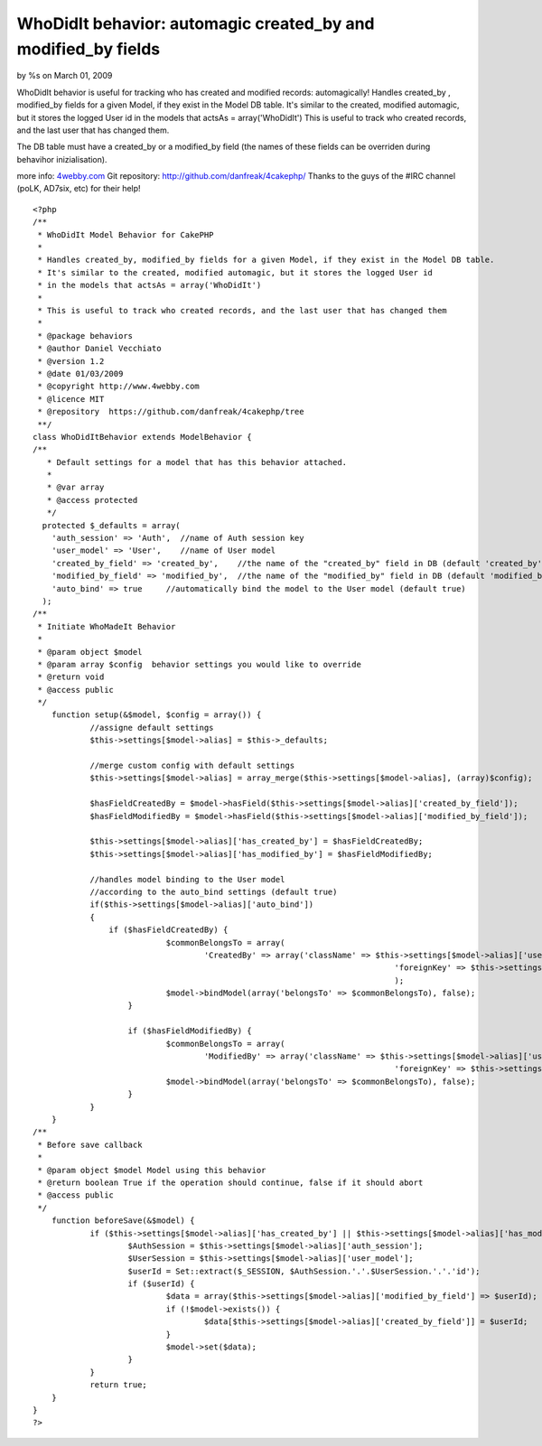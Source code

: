 WhoDidIt behavior: automagic created_by and modified_by fields
==============================================================

by %s on March 01, 2009

WhoDidIt behavior is useful for tracking who has created and modified
records: automagically!
Handles created_by , modified_by fields for a given Model, if they
exist in the Model DB table.
It's similar to the created, modified automagic, but it stores the
logged User id
in the models that actsAs = array('WhoDidIt')
This is useful to track who created records, and the last user that
has changed them.

The DB table must have a created_by or a modified_by field (the names
of these fields can be overriden during behavihor inizialisation).

more info: `4webby.com`_
Git repository: `http://github.com/danfreak/4cakephp/`_
Thanks to the guys of the #IRC channel (poLK, AD7six, etc) for their
help!

::

    
    <?php
    /**
     * WhoDidIt Model Behavior for CakePHP
     *
     * Handles created_by, modified_by fields for a given Model, if they exist in the Model DB table.
     * It's similar to the created, modified automagic, but it stores the logged User id
     * in the models that actsAs = array('WhoDidIt')
     * 
     * This is useful to track who created records, and the last user that has changed them
     *
     * @package behaviors
     * @author Daniel Vecchiato
     * @version 1.2
     * @date 01/03/2009
     * @copyright http://www.4webby.com
     * @licence MIT
     * @repository  https://github.com/danfreak/4cakephp/tree
     **/
    class WhoDidItBehavior extends ModelBehavior {
    /**
       * Default settings for a model that has this behavior attached.
       *
       * @var array
       * @access protected
       */
      protected $_defaults = array(
        'auth_session' => 'Auth',  //name of Auth session key
        'user_model' => 'User',    //name of User model
    	'created_by_field' => 'created_by',    //the name of the "created_by" field in DB (default 'created_by')
    	'modified_by_field' => 'modified_by',  //the name of the "modified_by" field in DB (default 'modified_by')
    	'auto_bind' => true     //automatically bind the model to the User model (default true)
      );
    /**
     * Initiate WhoMadeIt Behavior
     *
     * @param object $model
     * @param array $config  behavior settings you would like to override
     * @return void
     * @access public
     */
    	function setup(&$model, $config = array()) {
    		//assigne default settings
    		$this->settings[$model->alias] = $this->_defaults;
    		
    		//merge custom config with default settings
    		$this->settings[$model->alias] = array_merge($this->settings[$model->alias], (array)$config);
    		
    		$hasFieldCreatedBy = $model->hasField($this->settings[$model->alias]['created_by_field']);
    		$hasFieldModifiedBy = $model->hasField($this->settings[$model->alias]['modified_by_field']);
    		
    		$this->settings[$model->alias]['has_created_by'] = $hasFieldCreatedBy;
    		$this->settings[$model->alias]['has_modified_by'] = $hasFieldModifiedBy;
    		
    		//handles model binding to the User model
    		//according to the auto_bind settings (default true)
    		if($this->settings[$model->alias]['auto_bind'])
    		{
    		    if ($hasFieldCreatedBy) {
        			$commonBelongsTo = array(
        				'CreatedBy' => array('className' => $this->settings[$model->alias]['user_model'],
        									'foreignKey' => $this->settings[$model->alias]['created_by_field'])
        									);
        			$model->bindModel(array('belongsTo' => $commonBelongsTo), false);
        		}
    
        		if ($hasFieldModifiedBy) {
        			$commonBelongsTo = array(
        				'ModifiedBy' => array('className' => $this->settings[$model->alias]['user_model'],
        									'foreignKey' => $this->settings[$model->alias]['modified_by_field']));
        			$model->bindModel(array('belongsTo' => $commonBelongsTo), false);
        		}
    		}
    	}
    /**
     * Before save callback
     *
     * @param object $model Model using this behavior
     * @return boolean True if the operation should continue, false if it should abort
     * @access public
     */
    	function beforeSave(&$model) {
    		if ($this->settings[$model->alias]['has_created_by'] || $this->settings[$model->alias]['has_modified_by']) {
    			$AuthSession = $this->settings[$model->alias]['auth_session'];
    			$UserSession = $this->settings[$model->alias]['user_model'];
    			$userId = Set::extract($_SESSION, $AuthSession.'.'.$UserSession.'.'.'id');
    			if ($userId) {
    				$data = array($this->settings[$model->alias]['modified_by_field'] => $userId);
    				if (!$model->exists()) {
    					$data[$this->settings[$model->alias]['created_by_field']] = $userId;
    				}
    				$model->set($data);
    			}
    		}
    		return true;
    	}
    }
    ?>



.. _http://github.com/danfreak/4cakephp/: http://github.com/danfreak/4cakephp/
.. _4webby.com: http://blog.4webby.com/
.. meta::
    :title: WhoDidIt behavior: automagic created_by and modified_by fields
    :description: CakePHP Article related to behavior,createdby,modifiedby,automagic,Behaviors
    :keywords: behavior,createdby,modifiedby,automagic,Behaviors
    :copyright: Copyright 2009 
    :category: behaviors

